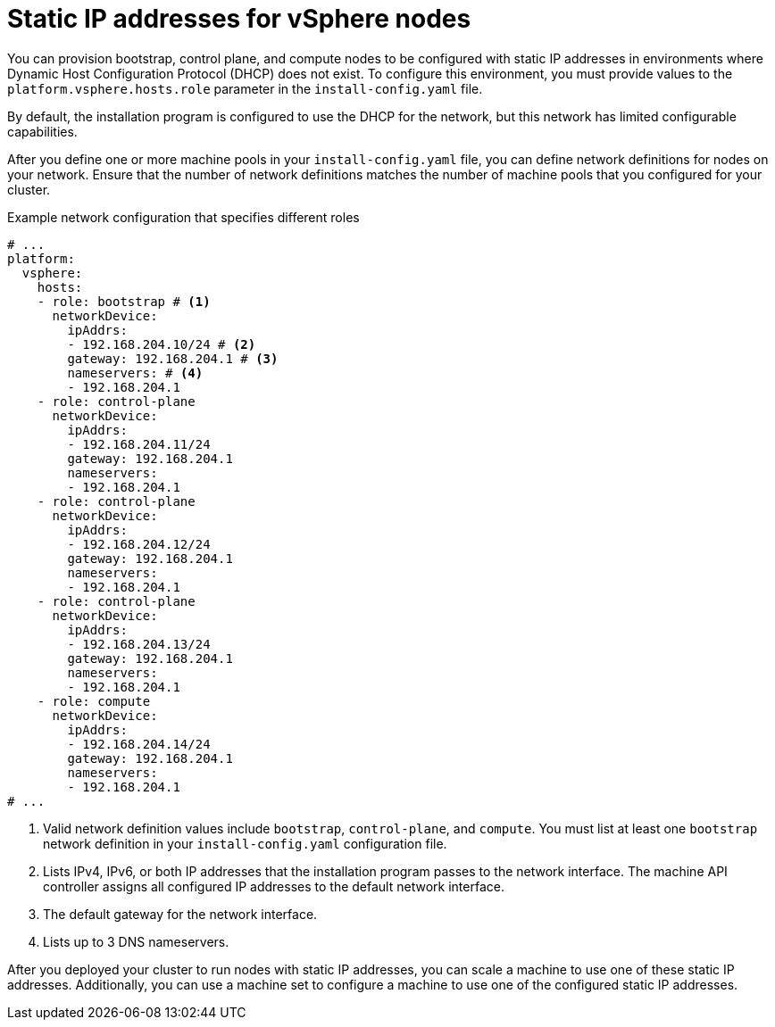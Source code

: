 // Module included in the following assemblies:
//
// * installing/installing_vsphere/ipi/ipi-vsphere-installation-reqs.adoc

:_mod-docs-content-type: CONCEPT
[discrete]
[id="installation-vsphere-installer-infra-static-ip-nodes_{context}"]
= Static IP addresses for vSphere nodes

You can provision bootstrap, control plane, and compute nodes to be configured with static IP addresses in environments where Dynamic Host Configuration Protocol (DHCP) does not exist. To configure this environment, you must provide values to the `platform.vsphere.hosts.role` parameter in the `install-config.yaml` file.

By default, the installation program is configured to use the DHCP for the network, but this network has limited configurable capabilities.

After you define one or more machine pools in your `install-config.yaml` file, you can define network definitions for nodes on your network. Ensure that the number of network definitions matches the number of machine pools that you configured for your cluster.

.Example network configuration that specifies different roles
[source,yaml]
----
# ...
platform:
  vsphere:
    hosts:
    - role: bootstrap # <1>
      networkDevice:
        ipAddrs:
        - 192.168.204.10/24 # <2>
        gateway: 192.168.204.1 # <3>
        nameservers: # <4>
        - 192.168.204.1
    - role: control-plane
      networkDevice:
        ipAddrs:
        - 192.168.204.11/24
        gateway: 192.168.204.1
        nameservers:
        - 192.168.204.1
    - role: control-plane
      networkDevice:
        ipAddrs:
        - 192.168.204.12/24
        gateway: 192.168.204.1
        nameservers:
        - 192.168.204.1
    - role: control-plane
      networkDevice:
        ipAddrs:
        - 192.168.204.13/24
        gateway: 192.168.204.1
        nameservers:
        - 192.168.204.1
    - role: compute
      networkDevice:
        ipAddrs:
        - 192.168.204.14/24
        gateway: 192.168.204.1
        nameservers:
        - 192.168.204.1
# ...
----
<1> Valid network definition values include `bootstrap`, `control-plane`, and `compute`. You must list at least one `bootstrap` network definition in your `install-config.yaml` configuration file.
<2> Lists IPv4, IPv6, or both IP addresses that the installation program passes to the network interface. The machine API controller assigns all configured IP addresses to the default network interface.
<3> The default gateway for the network interface.
<4> Lists up to 3 DNS nameservers.

After you deployed your cluster to run nodes with static IP addresses, you can scale a machine to use one of these static IP addresses. Additionally, you can use a machine set to configure a machine to use one of the configured static IP addresses.
